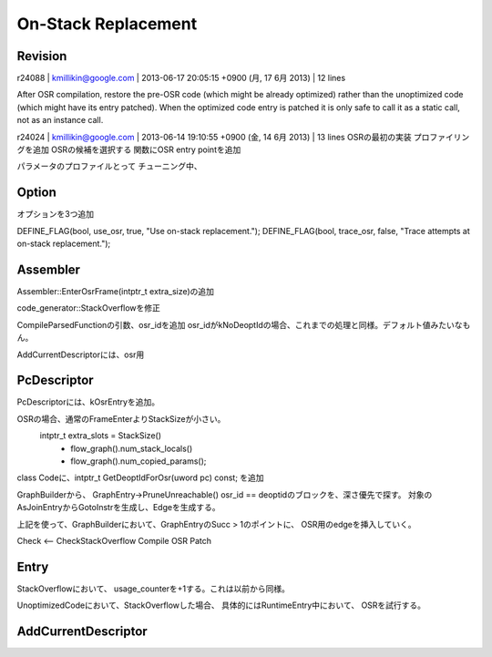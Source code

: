 On-Stack Replacement
###############################################################################

Revision
===============================================================================
r24088 | kmillikin@google.com | 2013-06-17 20:05:15 +0900 (月, 17  6月 2013) | 12 lines

After OSR compilation, restore the pre-OSR code (which might be already
optimized) rather than the unoptimized code (which might have its entry patched).
When the optimized code entry is patched it is only safe to call
it as a static call, not as an instance call.


r24024 | kmillikin@google.com | 2013-06-14 19:10:55 +0900 (金, 14  6月 2013) | 13 lines
OSRの最初の実装
プロファイリングを追加 OSRの候補を選択する
関数にOSR entry pointを追加

パラメータのプロファイルとって
チューニング中、

Option
===============================================================================
オプションを3つ追加

DEFINE_FLAG(bool, use_osr, true, "Use on-stack replacement.");
DEFINE_FLAG(bool, trace_osr, false, "Trace attempts at on-stack replacement.");

Assembler
===============================================================================
Assembler::EnterOsrFrame(intptr_t extra_size)の追加

code_generator::StackOverflowを修正

CompileParsedFunctionの引数、osr_idを追加
osr_idがkNoDeoptIdの場合、これまでの処理と同様。デフォルト値みたいなもん。

AddCurrentDescriptorには、osr用

PcDescriptor
===============================================================================
PcDescriptorには、kOsrEntryを追加。

OSRの場合、通常のFrameEnterよりStackSizeが小さい。
 intptr_t extra_slots = StackSize()
   - flow_graph().num_stack_locals()
   - flow_graph().num_copied_params();

class Codeに、intptr_t GetDeoptIdForOsr(uword pc) const; を追加

GraphBuilderから、
GraphEntry->PruneUnreachable()
osr_id == deoptidのブロックを、深さ優先で探す。
対象のAsJoinEntryからGotoInstrを生成し、Edgeを生成する。

上記を使って、GraphBuilderにおいて、GraphEntryのSucc > 1のポイントに、
OSR用のedgeを挿入していく。

Check <-- CheckStackOverflow
Compile
OSR Patch

Entry
===============================================================================

StackOverflowにおいて、
usage_counterを+1する。これは以前から同様。

UnoptimizedCodeにおいて、StackOverflowした場合、
具体的にはRuntimeEntry中において、
OSRを試行する。

AddCurrentDescriptor
===============================================================================


